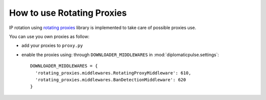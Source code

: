 How to use Rotating Proxies
===========================
IP rotation using `rotating proxies`_ library is implemented to take care of possible
proxies use.

.. _rotating proxies: https://www.zyte.com/blog/scrapy-proxy/

You can use you own proxies as follow:

* add your proxies to ``proxy.py``
* enable the proxies using: through ``DOWNLOADER_MIDDLEWARES`` in :mod:`diplomaticpulse.settings`:

  ::

     DOWNLOADER_MIDDLEWARES = {
       'rotating_proxies.middlewares.RotatingProxyMiddleware': 610,
       'rotating_proxies.middlewares.BanDetectionMiddleware': 620
     }
